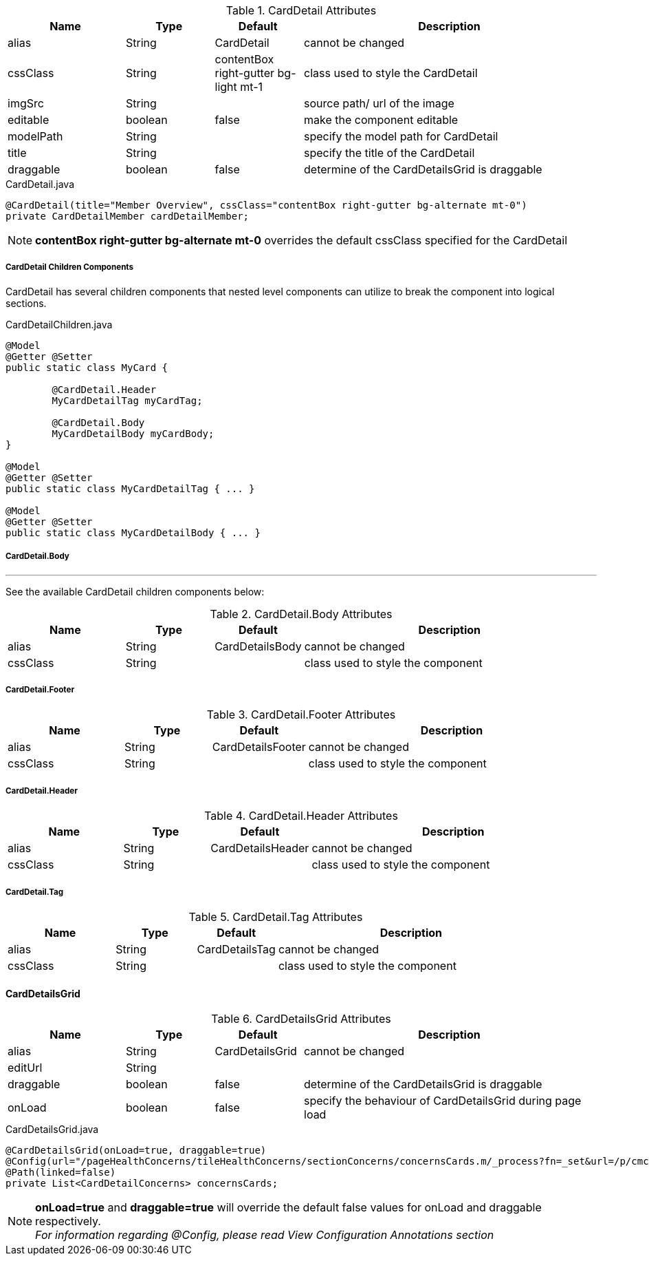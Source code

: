 .CardDetail Attributes
[cols="4,^3,^3,10",options="header"]
|=========================================================
|Name | Type |Default |Description

|alias |String | CardDetail |cannot be changed
|cssClass |String | contentBox right-gutter bg-light mt-1 |class used to style the CardDetail
|imgSrc |String |  | source path/ url of the image
|editable |boolean |false | make the component editable
|modelPath |String |  |specify the model path for CardDetail
|title |String |  | specify the title of the CardDetail
|draggable |boolean |false | determine of the CardDetailsGrid is draggable

|=========================================================


[source,java,indent=0]
[subs="verbatim,attributes"]
.CardDetail.java
----
@CardDetail(title="Member Overview", cssClass="contentBox right-gutter bg-alternate mt-0")
private CardDetailMember cardDetailMember;
----

NOTE: *contentBox right-gutter bg-alternate mt-0* overrides the default cssClass specified for the CardDetail

[discrete]
===== CardDetail Children Components
CardDetail has several children components that nested level components can utilize to break the component into logical sections.

[source,java]
.CardDetailChildren.java
----
@Model
@Getter @Setter
public static class MyCard {

	@CardDetail.Header
	MyCardDetailTag myCardTag;

	@CardDetail.Body
	MyCardDetailBody myCardBody;
}

@Model
@Getter @Setter
public static class MyCardDetailTag { ... }

@Model
@Getter @Setter
public static class MyCardDetailBody { ... }
----

[discrete]
===== CardDetail.Body

---

See the available CardDetail children components below:

.CardDetail.Body Attributes
[cols="4,^3,^3,10",options="header"]
|=========================================================
| Name 			| Type		| Default 			| Description

| alias 		| String 	| CardDetailsBody 	| cannot be changed
| cssClass 		| String 	| 					| class used to style the component

|=========================================================

[discrete]
===== CardDetail.Footer

.CardDetail.Footer Attributes
[cols="4,^3,^3,10",options="header"]
|=========================================================
| Name 			| Type		| Default 				| Description

| alias 		| String 	| CardDetailsFooter 	| cannot be changed
| cssClass 		| String 	| 						| class used to style the component

|=========================================================

[discrete]
===== CardDetail.Header

.CardDetail.Header Attributes
[cols="4,^3,^3,10",options="header"]
|=========================================================
| Name 			| Type		| Default 				| Description

| alias 		| String 	| CardDetailsHeader 	| cannot be changed
| cssClass 		| String 	| 						| class used to style the component

|=========================================================

[discrete]
===== CardDetail.Tag

.CardDetail.Tag Attributes
[cols="4,^3,^3,10",options="header"]
|=========================================================
| Name 			| Type		| Default 			| Description

| alias 		| String 	| CardDetailsTag 	| cannot be changed
| cssClass 		| String 	| 					| class used to style the component

|=========================================================

[discrete]
==== CardDetailsGrid

.CardDetailsGrid Attributes
[cols="4,^3,^3,10",options="header"]
|=========================================================
|Name | Type |Default |Description

|alias |String | CardDetailsGrid |cannot be changed
|editUrl |String |  |
|draggable |boolean |false | determine of the CardDetailsGrid is draggable
|onLoad |boolean |false | specify the behaviour of CardDetailsGrid during page load

|=========================================================


[source,java,indent=0]
[subs="verbatim,attributes"]
.CardDetailsGrid.java
----
@CardDetailsGrid(onLoad=true, draggable=true)
@Config(url="/pageHealthConcerns/tileHealthConcerns/sectionConcerns/concernsCards.m/_process?fn=_set&url=/p/cmcase/_search?fn=query&where=cmcase.id.eq('<!/.m/id!>')&project=/healthProblemsEnclosed")
@Path(linked=false)
private List<CardDetailConcerns> concernsCards;
----

NOTE: *onLoad=true* and *draggable=true* will override the default false values for onLoad and draggable respectively. +
_For information regarding @Config, please read View Configuration Annotations section_
